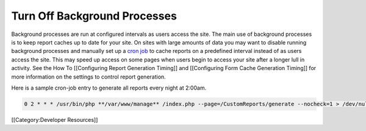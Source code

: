 Turn Off Background Processes
=============================

Background processes are run at configured intervals as users access the site.  The main use of background processes is to keep report caches up to date for your site.  On sites with large amounts of data you may want to disable running background processes and manually set up a  `cron job <http://en.wikipedia.org/wiki/Cron>`_  to cache reports on a predefined interval instead of as users access the site.  This may speed up access on some pages when users begin to access your site after a longer lull in activity.  See the How To [[Configuring Report Generation Timing]] and [[Configuring Form Cache Generation Timing]] for more information on the settings to control report generation.

Here is a sample cron-job entry to generate all reports every night at 2:00am.


.. code-block:: text

     0 2 * * * /usr/bin/php **/var/www/manage** /index.php --page=/CustomReports/generate --nocheck=1 > /dev/null 2>&1
    


[[Category:Developer Resources]]
